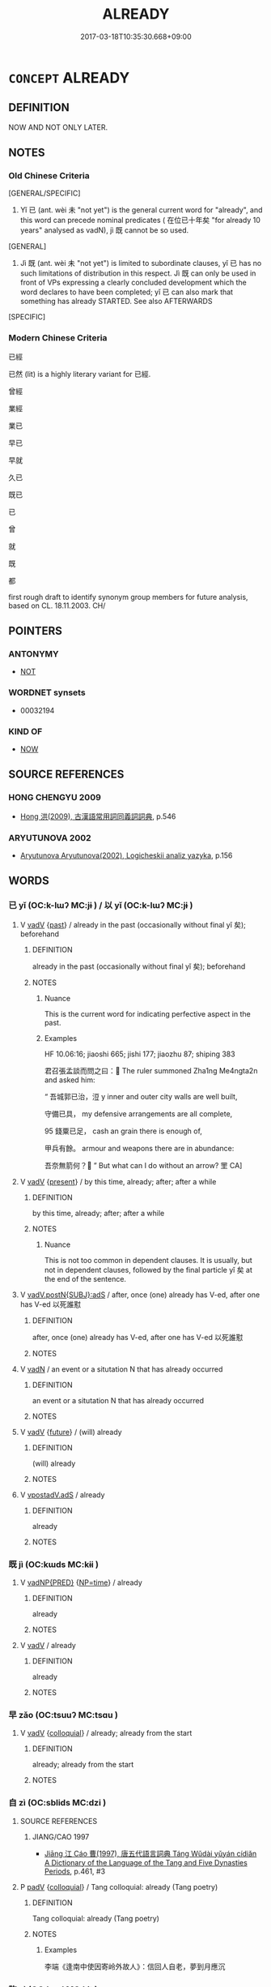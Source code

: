 # -*- mode: mandoku-tls-view -*-
#+TITLE: ALREADY
#+DATE: 2017-03-18T10:35:30.668+09:00        
#+STARTUP: content
* =CONCEPT= ALREADY
:PROPERTIES:
:CUSTOM_ID: uuid-cc18d75b-1176-4f08-a123-2e8e2b74eb65
:TR_ZH: 已經
:TR_OCH: 已
:END:
** DEFINITION

NOW AND NOT ONLY LATER.

** NOTES

*** Old Chinese Criteria
[GENERAL/SPECIFIC]

1. Yǐ 已 (ant. wèi 未 "not yet") is the general current word for "already", and this word can precede nominal predicates ( 在位已十年矣 "for already 10 years" analysed as vadN), jì 既 cannot be so used.

[GENERAL]

2. Jì 既 (ant. wèi 未 "not yet") is limited to subordinate clauses, yǐ 已 has no such limitations of distribution in this respect. Jì 既 can only be used in front of VPs expressing a clearly concluded development which the word declares to have been completed; yǐ 已 can also mark that something has already STARTED. See also AFTERWARDS

[SPECIFIC]

*** Modern Chinese Criteria
已經

已然 (lit) is a highly literary variant for 已經.

曾經

業經

業已

早已

早就

久已

既已

已

曾

就

既

都

first rough draft to identify synonym group members for future analysis, based on CL. 18.11.2003. CH/

** POINTERS
*** ANTONYMY
 - [[tls:concept:NOT][NOT]]

*** WORDNET synsets
 - 00032194

*** KIND OF
 - [[tls:concept:NOW][NOW]]

** SOURCE REFERENCES
*** HONG CHENGYU 2009
 - [[cite:HONG-CHENGYU-2009][Hong 洪(2009), 古漢語常用詞同義詞詞典]], p.546

*** ARYUTUNOVA 2002
 - [[cite:ARYUTUNOVA-2002][Aryutunova Aryutunova(2002), Logicheskii analiz yazyka]], p.156

** WORDS
   :PROPERTIES:
   :VISIBILITY: children
   :END:
*** 已 yǐ (OC:k-lɯʔ MC:jɨ ) / 以 yǐ (OC:k-lɯʔ MC:jɨ )
:PROPERTIES:
:CUSTOM_ID: uuid-3bcf7f08-0efa-480a-92cb-63215a067004
:Char+: 已(49,0/3) 
:Char+: 以(9,3/5) 
:GY_IDS+: uuid-e799b325-78d4-4326-a46d-ca3498ecce7a
:PY+: yǐ     
:OC+: k-lɯʔ     
:MC+: jɨ     
:GY_IDS+: uuid-4a877402-3023-41b9-8e4b-e2d63ebfa81c
:PY+: yǐ     
:OC+: k-lɯʔ     
:MC+: jɨ     
:END: 
**** V [[tls:syn-func::#uuid-2a0ded86-3b04-4488-bb7a-3efccfa35844][vadV]] {[[tls:sem-feat::#uuid-2712e600-399e-41e1-8a65-af983a80bcff][past]]} / already in the past (occasionally without final yǐ 矣); beforehand
:PROPERTIES:
:CUSTOM_ID: uuid-2de3e122-20a3-4f26-93df-e0b84d4fa0ac
:WARRING-STATES-CURRENCY: 5
:END:
****** DEFINITION

already in the past (occasionally without final yǐ 矣); beforehand

****** NOTES

******* Nuance
This is the current word for indicating perfective aspect in the past.

******* Examples
HF 10.06:16; jiaoshi 665; jishi 177; jiaozhu 87; shiping 383

 君召張孟談而問之曰： The ruler summoned Zha1ng Me4ngta2n and asked him:

“ 吾城郭已治，浢 y inner and outer city walls are well built,

 守備已具， my defensive arrangements are all complete,

95 錢粟已足， cash an grain there is enough of,

 甲兵有餘。 armour and weapons there are in abundance:

 吾奈無箭何？ ” But what can I do without an arrow? 罜 CA]

**** V [[tls:syn-func::#uuid-2a0ded86-3b04-4488-bb7a-3efccfa35844][vadV]] {[[tls:sem-feat::#uuid-4f4d14c8-c938-4b7e-bd27-e752d00e897b][present]]} / by this time, already; after; after a while
:PROPERTIES:
:CUSTOM_ID: uuid-a7474fd3-2503-4116-992e-406623ba84d0
:WARRING-STATES-CURRENCY: 5
:END:
****** DEFINITION

by this time, already; after; after a while

****** NOTES

******* Nuance
This is not too common in dependent clauses. It is usually, but not in dependent clauses, followed by the final particle yǐ 矣 at the end of the sentence.

**** V [[tls:syn-func::#uuid-c00a4db3-7d89-4b82-80ab-d16a177e3421][vadV.postN{SUBJ}:adS]] / after, once (one) already has V-ed, after one has V-ed 以死誰懟
:PROPERTIES:
:CUSTOM_ID: uuid-3443c690-5af2-4d29-b9fc-2a47fa0447ac
:WARRING-STATES-CURRENCY: 3
:END:
****** DEFINITION

after, once (one) already has V-ed, after one has V-ed 以死誰懟

****** NOTES

**** V [[tls:syn-func::#uuid-fed035db-e7bd-4d23-bd05-9698b26e38f9][vadN]] / an event or a situtation N that has already occurred
:PROPERTIES:
:CUSTOM_ID: uuid-1b748b26-cfbe-4f51-90b5-4d99de2f9eb5
:END:
****** DEFINITION

an event or a situtation N that has already occurred

****** NOTES

**** V [[tls:syn-func::#uuid-2a0ded86-3b04-4488-bb7a-3efccfa35844][vadV]] {[[tls:sem-feat::#uuid-96e19999-b4f5-4323-96c1-8371e72b18fd][future]]} / (will) already
:PROPERTIES:
:CUSTOM_ID: uuid-fc4321f3-d04a-4faf-9676-cc0fa3c84994
:END:
****** DEFINITION

(will) already

****** NOTES

**** V [[tls:syn-func::#uuid-3691e7d6-31ae-4bb0-a7af-07a3959d3b92][vpostadV.adS]] / already
:PROPERTIES:
:CUSTOM_ID: uuid-6d73a98a-dc41-4b92-9be6-6beacc423387
:END:
****** DEFINITION

already

****** NOTES

*** 既 jì (OC:kɯds MC:kɨi )
:PROPERTIES:
:CUSTOM_ID: uuid-ad3b8b33-3d15-48e7-a22b-af60ac584891
:Char+: 既(71,5/9) 
:GY_IDS+: uuid-4b0dbb04-7469-4bc6-b5e4-87ff1afed15e
:PY+: jì     
:OC+: kɯds     
:MC+: kɨi     
:END: 
**** V [[tls:syn-func::#uuid-c32f3801-8f2d-48bb-925d-133edc705753][vadNP{PRED}]] {[[tls:sem-feat::#uuid-85255a67-06c7-4d9a-bc42-7db95239b8b4][NP=time]]} / already
:PROPERTIES:
:CUSTOM_ID: uuid-4a1e0398-0bb5-43a0-b661-eede3431947f
:END:
****** DEFINITION

already

****** NOTES

**** V [[tls:syn-func::#uuid-2a0ded86-3b04-4488-bb7a-3efccfa35844][vadV]] / already
:PROPERTIES:
:CUSTOM_ID: uuid-cc400c15-f644-495c-82a6-ad613e31816f
:END:
****** DEFINITION

already

****** NOTES

*** 早 zǎo (OC:tsuuʔ MC:tsɑu )
:PROPERTIES:
:CUSTOM_ID: uuid-8dea82f1-97d7-4fd9-8391-e59e2ca1a8e9
:Char+: 早(72,2/6) 
:GY_IDS+: uuid-7c4c79a6-6f34-4b4c-9c05-2a17e391025f
:PY+: zǎo     
:OC+: tsuuʔ     
:MC+: tsɑu     
:END: 
**** V [[tls:syn-func::#uuid-2a0ded86-3b04-4488-bb7a-3efccfa35844][vadV]] {[[tls:sem-feat::#uuid-2d131ece-0e8e-4fd3-8839-9395b7aa4b14][colloquial]]} / already; already from the start
:PROPERTIES:
:CUSTOM_ID: uuid-e5e94b4d-f4a5-41a5-a573-bde429dee783
:END:
****** DEFINITION

already; already from the start

****** NOTES

*** 自 zì (OC:sblids MC:dzi )
:PROPERTIES:
:CUSTOM_ID: uuid-0790096a-53be-4456-94b5-3da7933181c7
:Char+: 自(132,0/6) 
:GY_IDS+: uuid-27f414fe-6bec-4eef-88d1-0e87a4bfbc33
:PY+: zì     
:OC+: sblids     
:MC+: dzi     
:END: 
**** SOURCE REFERENCES
***** JIANG/CAO 1997
 - [[cite:JIANG/CAO-1997][Jiāng 江 Cáo 曹(1997), 唐五代語言詞典 Táng Wǔdài yǔyán cídiǎn A Dictionary of the Language of the Tang and Five Dynasties Periods]], p.461, #3

**** P [[tls:syn-func::#uuid-334de932-4bb9-418a-b9a6-6beaf2ce3a62][padV]] {[[tls:sem-feat::#uuid-2d131ece-0e8e-4fd3-8839-9395b7aa4b14][colloquial]]} / Tang colloquial:  already (Tang poetry)
:PROPERTIES:
:CUSTOM_ID: uuid-aaddbbe1-3f0f-41dd-b513-09b0cf317417
:END:
****** DEFINITION

Tang colloquial:  already (Tang poetry)

****** NOTES

******* Examples
李端《逢南中使因寄岭外故人》：信回人自老，夢到月應沉

*** 訖 qì (OC:kɯd MC:kɨt )
:PROPERTIES:
:CUSTOM_ID: uuid-8780302d-4c8e-4298-b549-fc4b638d897b
:Char+: 訖(149,3/10) 
:GY_IDS+: uuid-b370730f-2286-4b46-96f3-4e57036f231e
:PY+: qì     
:OC+: kɯd     
:MC+: kɨt     
:END: 
**** V [[tls:syn-func::#uuid-a2deab25-a677-4576-bd3d-f0025e0101f9][vpostS1.adS2]] / post-Han: S1 having finished, S2
:PROPERTIES:
:CUSTOM_ID: uuid-8d2d07a3-8559-4285-b14f-a8d8a681eafa
:END:
****** DEFINITION

post-Han: S1 having finished, S2

****** NOTES

*** 都 dū (OC:k-laa MC:tuo̝ )
:PROPERTIES:
:CUSTOM_ID: uuid-944a2d69-0061-46e1-97c3-e1de255e5761
:Char+: 都(163,9/12) 
:GY_IDS+: uuid-ce946679-e50e-4991-a24a-3a214d57dcfc
:PY+: dū     
:OC+: k-laa     
:MC+: tuo̝     
:END: 
**** P [[tls:syn-func::#uuid-334de932-4bb9-418a-b9a6-6beaf2ce3a62][padV]] / already (when first attested?)
:PROPERTIES:
:CUSTOM_ID: uuid-dc7d3ff1-8dad-4879-9a83-0e8c354c0c28
:END:
****** DEFINITION

already (when first attested?)

****** NOTES

*** 既以 jìyǐ (OC:kɯds k-lɯʔ MC:kɨi jɨ )
:PROPERTIES:
:CUSTOM_ID: uuid-93889247-1573-4d09-89c1-7e8f0f2ed016
:Char+: 既(71,5/9) 以(9,3/5) 
:GY_IDS+: uuid-4b0dbb04-7469-4bc6-b5e4-87ff1afed15e uuid-4a877402-3023-41b9-8e4b-e2d63ebfa81c
:PY+: jì yǐ    
:OC+: kɯds k-lɯʔ    
:MC+: kɨi jɨ    
:END: 
**** P [[tls:syn-func::#uuid-71f23c12-b482-4952-833b-02a621579b00][PPadS1.adS2]] / having already
:PROPERTIES:
:CUSTOM_ID: uuid-c9b1b231-9f67-42e8-96cb-49d4eb2e1655
:WARRING-STATES-CURRENCY: 3
:END:
****** DEFINITION

having already

****** NOTES

*** 業已 yèyǐ (OC:ŋab k-lɯʔ MC:ŋi̯ɐp jɨ ) / 業以 yèyǐ (OC:ŋab k-lɯʔ MC:ŋi̯ɐp jɨ )
:PROPERTIES:
:CUSTOM_ID: uuid-676e33de-6b5a-49be-9a43-a4bf349f163b
:Char+: 業(75,9/13) 已(49,0/3) 
:Char+: 業(75,9/13) 以(9,3/5) 
:GY_IDS+: uuid-22182188-70f5-47d8-842c-29ff8ebb4402 uuid-e799b325-78d4-4326-a46d-ca3498ecce7a
:PY+: yè yǐ    
:OC+: ŋab k-lɯʔ    
:MC+: ŋi̯ɐp jɨ    
:GY_IDS+: uuid-22182188-70f5-47d8-842c-29ff8ebb4402 uuid-4a877402-3023-41b9-8e4b-e2d63ebfa81c
:PY+: yè yǐ    
:OC+: ŋab k-lɯʔ    
:MC+: ŋi̯ɐp jɨ    
:END: 
**** P [[tls:syn-func::#uuid-eb8abafd-05ff-4ae5-9f85-7417d096299a][PPadV]] / Han dynasty: already
:PROPERTIES:
:CUSTOM_ID: uuid-6977f604-aeb1-4c6b-9581-1398bc7fcabb
:WARRING-STATES-CURRENCY: 3
:END:
****** DEFINITION

Han dynasty: already

****** NOTES

******* Nuance
There are 10 occurrences of 業已, 已業, 業以 in HS, only two in direct speech; and 13 occurrences in SJ. {JP}

******* Examples
SJ 117/3048 tr. Watson 1993, Han, vol.2, p.288

 相如欲諫， He would have liked to urge the emperor to abandon the idea,

 業已建之， but since he was the one who had first suggested it,

 不敢， he did not dare. [CA]

*** 先 xiān (OC:sɯɯn MC:sen )
:PROPERTIES:
:CUSTOM_ID: uuid-12596d33-8650-4778-af7f-9aaf32accdda
:Char+: 先(10,4/6) 
:GY_IDS+: uuid-47a907fc-4406-4989-8f07-06b3559d7cf9
:PY+: xiān     
:OC+: sɯɯn     
:MC+: sen     
:END: 
**** V [[tls:syn-func::#uuid-2a0ded86-3b04-4488-bb7a-3efccfa35844][vadV]] / 
:PROPERTIES:
:CUSTOM_ID: uuid-d065a3f7-b2b6-4566-b17f-fbc723db2351
:END:
****** DEFINITION



****** NOTES

*** 固 gù (OC:kaas MC:kuo̝ )
:PROPERTIES:
:CUSTOM_ID: uuid-297f7ebc-5ac4-4498-8d69-970710e4138c
:Char+: 固(31,5/8) 
:GY_IDS+: uuid-6ad5e682-34e2-41a5-8c7c-e5e67fb2c285
:PY+: gù     
:OC+: kaas     
:MC+: kuo̝     
:END: 
**** V [[tls:syn-func::#uuid-2a0ded86-3b04-4488-bb7a-3efccfa35844][vadV]] / certainly already 固聞之
:PROPERTIES:
:CUSTOM_ID: uuid-b26c3ec5-bdb1-4f67-95b3-62e06025611d
:END:
****** DEFINITION

certainly already 固聞之

****** NOTES

** BIBLIOGRAPHY
bibliography:../core/tlsbib.bib
